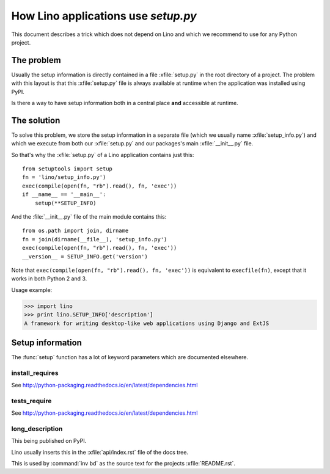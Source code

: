 .. _dev.setup_info:

====================================
How Lino applications use `setup.py`
====================================


.. How to test just this file:

   $ python setup.py test -s tests.DocsTests.test_setup

This document describes a trick which does not depend on
Lino and which we recommend to use for any Python project.

The problem
===========

Usually the setup information is directly contained in a file
:xfile:`setup.py` in the root directory of a project. The problem with
this layout is that this :xfile:`setup.py` file is always available at
runtime when the application was installed using PyPI.

Is there a way to have setup information both in a central place
**and** accessible at runtime.


The solution
============

To solve this problem, we store the setup information in a separate
file (which we usually name :xfile:`setup_info.py`) and which we
execute from both our :xfile:`setup.py` and our packages's main
:xfile:`__init__.py` file.



.. xfile:: setup_info.py

    The file which contains the information for Python's `setup.py`
    script, e.g. the Lino **version number** or the **dependencies**
    (i.e. which other Python packages must be installed when using
    Lino).

So that's why the :xfile:`setup.py` of a Lino application contains
just this::

    from setuptools import setup
    fn = 'lino/setup_info.py')
    exec(compile(open(fn, "rb").read(), fn, 'exec'))
    if __name__ == '__main__':
        setup(**SETUP_INFO)
    
And the :file:`__init__.py` file of the main module contains this::

    from os.path import join, dirname
    fn = join(dirname(__file__), 'setup_info.py')
    exec(compile(open(fn, "rb").read(), fn, 'exec'))
    __version__ = SETUP_INFO.get('version')


Note that ``exec(compile(open(fn, "rb").read(), fn, 'exec'))`` is
equivalent to ``execfile(fn)``, except that it works in both Python 2
and 3.
    


Usage example:

>>> import lino
>>> print lino.SETUP_INFO['description']
A framework for writing desktop-like web applications using Django and ExtJS

Setup information
=================

The :func:`setup` function has a lot of keyword parameters which are
documented elsewhere.

.. _install_requires:

install_requires
----------------

See http://python-packaging.readthedocs.io/en/latest/dependencies.html

.. _tests_require:

tests_require
-------------

See http://python-packaging.readthedocs.io/en/latest/dependencies.html


.. _long_description:

long_description
----------------

This being published on PyPI.

Lino usually inserts this in the :xfile:`api/index.rst` file of the
docs tree.

This is used by :command:`inv bd` as the source text for the projects
:xfile:`README.rst`.
